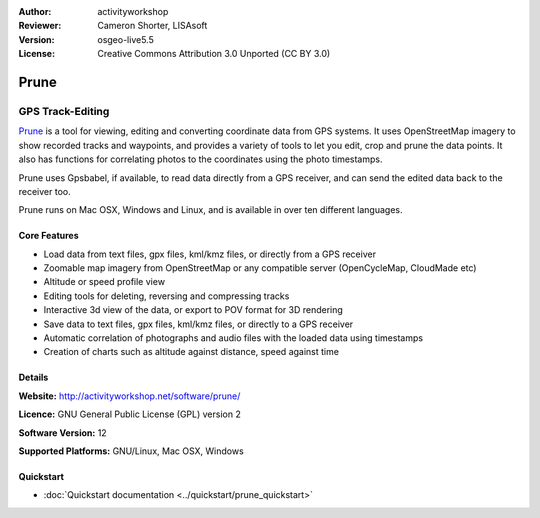 :Author: activityworkshop
:Reviewer: Cameron Shorter, LISAsoft
:Version: osgeo-live5.5
:License: Creative Commons Attribution 3.0 Unported (CC BY 3.0)

.. _prune-overview:

.. image:: ../../images/project_logos/logo-prune.png
  :alt: project logo
  :align: right
  :target: http://activityworkshop.net/software/prune/


Prune
================================================================================

GPS Track-Editing
~~~~~~~~~~~~~~~~~~~~~~~~~~~~~~~~~~~~~~~~~~~~~~~~~~~~~~~~~~~~~~~~~~~~~~~~~~~~~~~~

`Prune <http://activityworkshop.net/software/prune/>`_ is a tool for viewing,
editing and converting coordinate data from GPS systems.  It uses OpenStreetMap
imagery to show recorded tracks and waypoints, and provides a variety of tools
to let you edit, crop and prune the data points.  It also has functions for
correlating photos to the coordinates using the photo timestamps.

Prune uses Gpsbabel, if available, to read data directly from a GPS receiver,
and can send the edited data back to the receiver too.

Prune runs on Mac OSX, Windows and Linux, and is available
in over ten different languages.

Core Features
--------------------------------------------------------------------------------

.. image:: ../../images/screenshots/1024x768/prune_denver.png
  :scale: 50 %
  :alt: screenshot
  :align: right

* Load data from text files, gpx files, kml/kmz files, or directly from a GPS receiver
* Zoomable map imagery from OpenStreetMap or any compatible server (OpenCycleMap, CloudMade etc)
* Altitude or speed profile view
* Editing tools for deleting, reversing and compressing tracks
* Interactive 3d view of the data, or export to POV format for 3D rendering
* Save data to text files, gpx files, kml/kmz files, or directly to a GPS receiver
* Automatic correlation of photographs and audio files with the loaded data using timestamps
* Creation of charts such as altitude against distance, speed against time

Details
--------------------------------------------------------------------------------

**Website:** http://activityworkshop.net/software/prune/

**Licence:** GNU General Public License (GPL) version 2

**Software Version:** 12

**Supported Platforms:** GNU/Linux, Mac OSX, Windows


Quickstart
--------------------------------------------------------------------------------

* :doc:`Quickstart documentation <../quickstart/prune_quickstart>`

